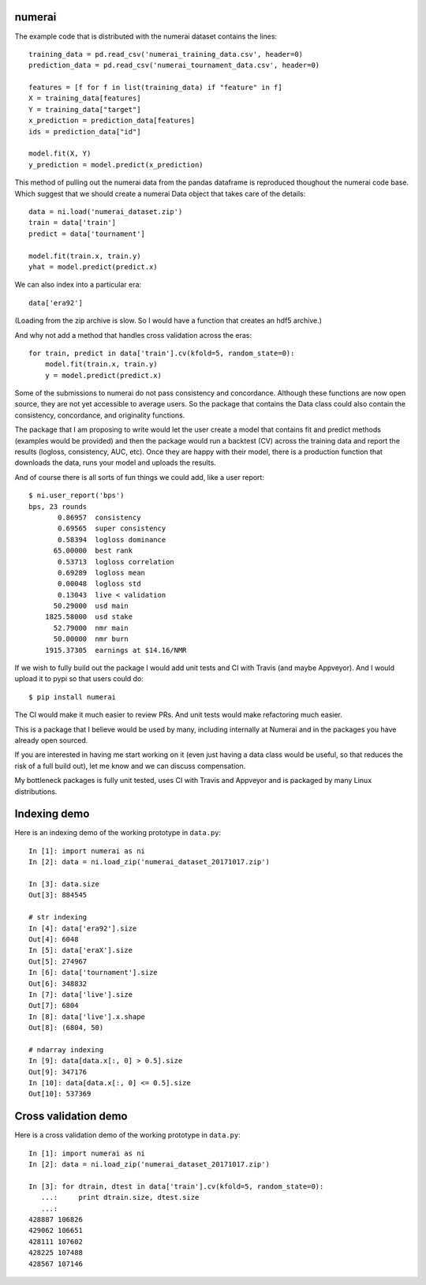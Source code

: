 numerai
=======

The example code that is distributed with the numerai dataset contains the
lines::

    training_data = pd.read_csv('numerai_training_data.csv', header=0)
    prediction_data = pd.read_csv('numerai_tournament_data.csv', header=0)

    features = [f for f in list(training_data) if "feature" in f]
    X = training_data[features]
    Y = training_data["target"]
    x_prediction = prediction_data[features]
    ids = prediction_data["id"]

    model.fit(X, Y)
    y_prediction = model.predict(x_prediction)

This method of pulling out the numerai data from the pandas dataframe is
reproduced thoughout the numerai code base. Which suggest that we should
create a numerai Data object that takes care of the details::

    data = ni.load('numerai_dataset.zip')
    train = data['train']
    predict = data['tournament']

    model.fit(train.x, train.y)
    yhat = model.predict(predict.x)

We can also index into a particular era::

    data['era92']

(Loading from the zip archive is slow. So I would have a function that creates
an hdf5 archive.)

And why not add a method that handles cross validation across the eras::

    for train, predict in data['train'].cv(kfold=5, random_state=0):
        model.fit(train.x, train.y)
        y = model.predict(predict.x)

Some of the submissions to numerai do not pass consistency and concordance.
Although these functions are now open source, they are not yet accessible to
average users. So the package that contains the Data class could also contain
the consistency, concordance, and originality functions.

The package that I am proposing to write would let the user create a model
that contains fit and predict methods (examples would be provided) and then
the package would run a backtest (CV) across the training data and report the
results (logloss, consistency, AUC, etc). Once they are happy with their model,
there is a production function that downloads the data, runs your model and
uploads the results.

And of course there is all sorts of fun things we could add, like a user
report::

    $ ni.user_report('bps')
    bps, 23 rounds
           0.86957  consistency
           0.69565  super consistency
           0.58394  logloss dominance
          65.00000  best rank
           0.53713  logloss correlation
           0.69289  logloss mean
           0.00048  logloss std
           0.13043  live < validation
          50.29000  usd main
        1825.58000  usd stake
          52.79000  nmr main
          50.00000  nmr burn
        1915.37305  earnings at $14.16/NMR

If we wish to fully build out the package I would add unit tests and CI with
Travis (and maybe Appveyor). And I would upload it to pypi so that users could
do::

    $ pip install numerai

The CI would make it much easier to review PRs. And unit tests would make
refactoring much easier.

This is a package that I believe would be used by many, including internally
at Numerai and in the packages you have already open sourced.

If you are interested in having me start working on it (even just having a
data class would be useful, so that reduces the risk of a full build out),
let me know and we can discuss compensation.

My bottleneck packages is fully unit tested, uses CI with Travis and Appveyor
and is packaged by many Linux distributions.

Indexing demo
=============

Here is an indexing demo of the working prototype in ``data.py``::

    In [1]: import numerai as ni
    In [2]: data = ni.load_zip('numerai_dataset_20171017.zip')

    In [3]: data.size
    Out[3]: 884545

    # str indexing
    In [4]: data['era92'].size
    Out[4]: 6048
    In [5]: data['eraX'].size
    Out[5]: 274967
    In [6]: data['tournament'].size
    Out[6]: 348832
    In [7]: data['live'].size
    Out[7]: 6804
    In [8]: data['live'].x.shape
    Out[8]: (6804, 50)

    # ndarray indexing
    In [9]: data[data.x[:, 0] > 0.5].size
    Out[9]: 347176
    In [10]: data[data.x[:, 0] <= 0.5].size
    Out[10]: 537369

Cross validation demo
======================

Here is a cross validation demo of the working prototype in ``data.py``::

    In [1]: import numerai as ni
    In [2]: data = ni.load_zip('numerai_dataset_20171017.zip')

    In [3]: for dtrain, dtest in data['train'].cv(kfold=5, random_state=0):
       ...:     print dtrain.size, dtest.size
       ...:
    428887 106826
    429062 106651
    428111 107602
    428225 107488
    428567 107146
